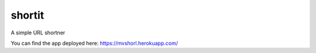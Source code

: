 shortit
==============================

A simple URL shortner

You can find the app deployed here: https://mvshorl.herokuapp.com/
